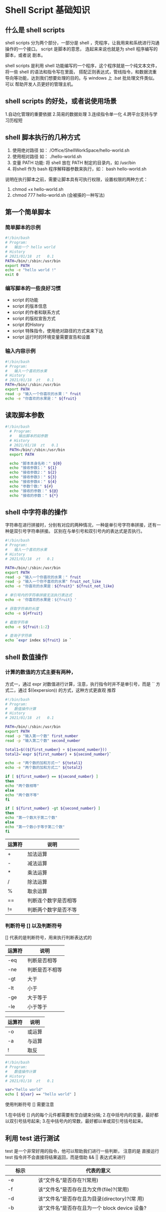 * Shell Script 基础知识

** 什么是 shell scripts

   shell scripts 分为两个部分，一部分是 shell ，壳程序，让我用来和系统进行沟通操作的一个接口。 script 是脚本的意思，
   连起来来说也就是为 shell 程序编写的脚本，或者说 剧本。

   shell scripts 是利用 shell 功能编写的一个程序，这个程序就是一个纯文本文件，将一些 shell 的语法和指令写在里面，
   搭配正则表达式，管线指令，和数据流重导向等功能，达到我们想要处理的目的。与 windows 上 .bat 批处理文件类似。可以
   帮助开发人员更好的管理主机。

** shell scripts  的好处，或者说使用场景

   1.自动化管理的重要依据
   2.简易的数据处理
   3.连续指令单一化
   4.跨平台支持与学习历程短

** shell 脚本执行的几种方式

   1. 使用绝对路径 如： /Office/ShellWorkSpace/hello-world.sh
   2. 使用相对路径 如： ./hello-world.sh
   3. 变量 PATH 功能: 将 shell 放在 PATH 制定的目录内，如 /usr/bin
   4. 将shell 作为 bash 程序解释器参数来执行，如： bash hello-world.sh

   说明在执行脚本之前，需要让脚本具有可执行权限，设置权限的两种方式：

   1. chmod +x hello-world.sh
   2. chmod 777 hello-world.sh   (会被揍的一种写法)

** 第一个简单脚本

*** 简单脚本的示例

    #+BEGIN_SRC sh
     #!/bin/bash
     # Program:
     #   输出一个 hello world
     # History
     # 2021/01/18  zt   0.1 
     PATH=/bin/:/sbin:/usr/bin
     export PATH
     echo -e "hello world !"
     exit 0
    #+END_SRC


*** 编写脚本的一些良好习惯

    - script 的功能
    - script 的版本信息
    - script 的作者和联系方式
    - script 的版权宣告方式
    - script 的History
    - script 特殊指令，使用绝对路径的方式来来下达
    - script 运行时的环境变量需要宣告和设置

*** 输入内容示例

    #+BEGIN_SRC sh
     #!/bin/bash
     # Program:
     #   输入一个喜欢的水果
     # History
     # 2021/01/18  zt   0.1
     PATH=/bin/:/sbin:/usr/bin
     export PATH
     read -p "输入一个你喜欢的水果：" fruit
     echo -e "你喜欢的水果是：" ${fruit}
    #+END_SRC

** 读取脚本参数
   
   #+BEGIN_SRC sh
   #!/bin/bash
     # Program:
     #   输出脚本的如参数
     # History
     # 2021/01/18  zt   0.1
     PATH=/bin/:/sbin:/usr/bin
     export PATH
     
     echo "脚本本身名称：" ${0}
     echo "接收参数1：" ${1}
     echo "接收参数2：" ${2} 
     echo "接收参数3：" ${3} 
     echo "接收参数4：" ${4} 
     echo "参数个数:" ${#}
     echo "接收的参数：" ${@}
     echo "接收的参数：" ${*}
   #+END_SRC


** shell 中字符串的操作

   字符串在进行拼接时，分别有对应的两种情况，一种是单引号字符串拼接，还有一种是双引号字符串拼接。
   区别在与单引号和双引号内的表达式是否执行。

   #+BEGIN_SRC sh
     #!/bin/bash
     # Program:
     #   输入一个喜欢的水果
     # History
     # 2021/01/18  zt   0.1

     PATH=/bin/:/sbin:/usr/bin
     export PATH
     read -p "输入一个你喜欢的水果：" fruit
     read -p "输入一个你不喜欢的水果" fruit_not_like
     echo -e "你喜欢的水果是：${fruit}" ${fruit_not_like}

     # 单引号内的字符串拼接无法执行表达式
     echo -e '你喜欢的水果是：${fruit} '

     # 获取字符串的长度
     echo -e ${#fruit}
     
     # 截取字符串
     echo -e ${fruit:1:2}

     # 查询子字符串
     echo `expr index ${fruit} io `
     
   #+END_SRC

** shell 数值操作

*** 计算的数值的方式主要有两种，
    方式一，通过 expr 对数值进行计算，注意，执行指令时并不是单引号，而是 ``
    方式二，通过 $((expersion)) 的方式，这种方式更直观 推荐

    #+BEGIN_SRC sh
     #!/bin/bash
     # Program:
     #   数值操作计算
     # History
     # 2021/01/18  zt   0.1

     PATH=/bin/:/sbin:/usr/bin
     export PATH
     read -p "输入第一个数" first_number
     read -p "输入第二个数" second_number

     total1=$((${first_number} + ${second_number}))
     total2=`expr ${first_number} + ${second_number}`

     echo -e "两个数的加和方式一" ${total1}
     echo -e "两个数的加和方式二" ${total2}

     if [ ${first_number} == ${second_number} ]
     then
     echo "两个数相等"
     else
     echo "两个数不等"
     fi

     if [ ${first_number} -gt ${second_number} ]
     then
     echo "第一个数大于第二个数"
     else
     echo "第一个数小于等于第二个数"
     fi
     
    #+END_SRC

    | 运算符 | 说明                 |
    |--------+----------------------|
    | +      | 加法运算             |
    | -      | 减法运算             |
    | *      | 乘法运算             |
    | /      | 除法运算             |
    | %      | 取余运算             |
    | ==     | 判断连个数字是否相等 |
    | !=     | 判断两个数字是否不等 |

*** 判断符号 [] 以及判断符号

    [] 代表的是判断符号，用来执行判断表达式的

    | 运算符 | 说明           |
    |--------+----------------|
    | -eq    | 判断是否相等   |
    | -ne    | 判断是否不相等 |
    | -gt    | 大于           |
    | -lt    | 小于           |
    | -ge    | 大于等于       |
    | -le    | 小于等于       |


    | 运算符 | 说明   |
    |--------+--------|
    | -o     | 或运算 |
    | -a     | 与运算 |
    | !      | 取反 |
    

    #+BEGIN_SRC sh
     #!/bin/bash
     # Program:
     #   数值操作计算
     # History
     # 2021/01/18  zt   0.1
     
     var="hello world"
     echo [ ${var} == "hello world" ]

    #+END_SRC
    
    使用判断符号 [] 需要注意
    
    1.在中括号 [] 内的每个元件都需要有空白键来分隔; 
    2.在中括号内的变量，最好都以双引号括号起来; 
    3.在中括号内的常数，最好都以单或双引号括号起来。


** 利用 test 进行测试

   test 是一个非常好用的指令，他可以帮助我们进行一些判断，
   注意的是 直接运行 test 指令并不会直接将结果返回，而是借助 && ||  表达式来进行

   
   | 标示              | 代表的意义                                                                                       |
   |-------------------+--------------------------------------------------------------------------------------------------|
   | -e                | 该“文件名”是否存在?(常用)                                                                        |
   | -f                | 该“文件名”是否存在且为文件(file)?(常用)                                                          |
   | -d                | 该“文件名”是否存在且为目录(directory)?(常 用)                                                    |
   | -b                | 该“文件名”是否存在且为一个 block device 设备?                                                    |
   | -c                | 该“文件名”是否存在且为一个 character device 设 备?                                               |
   | -S                | 该“文件名”是否存在且为一个 Socket 文件?                                                          |
   | -p                | 该“文件名”是否存在且为一个 FIFO (pipe) 文件?                                                     |
   | -L                | 该“文件名”是否存在且为一个链接文件?                                                              |
   | 权限检测          |                                                                                                  |
   | -r                | 侦测该文件名是否存在且具有“可读”的权限?                                                          |
   | -w                | 侦测该文件名是否存在且具有“可写”的权限?                                                          |
   | -x                | 侦测该文件名是否存在且具有“可执行”的权限?                                                        |
   | -u                | 侦测该文件名是否存在且具有“SUID”的属性?                                                          |
   | -g                | 侦测该文件名是否存在且具有“SGID”的属性?                                                          |
   | -k                | 侦测该文件名是否存在且具有“Sticky bit”的属性?                                                    |
   | -s                | 侦测该文件名是否存在且为“非空白文件”?                                                            |
   | 文件比较          |                                                                                                  |
   | -nt               | (newer than)判断 file1 是否比 file2 新                                                           |
   | -ot               | (older than)判断 file1 是否比 file2 旧                                                           |
   | -ef               | 判断 file1 与 file2 是否为同一文件，可用在判断 hard link 的判定上。                              |
   | 整数判定          |                                                                                                  |
   | -eq               | 两数值相等 (equal)                                                                               |
   | -ne               | 两数值不等 (not equal)                                                                           |
   | -gt               | n1 大于 n2 (greater than)                                                                        |
   | -lt               | n1 小于 n2 (less than)                                                                           |
   | -ge               | n1 大于等于 n2 (greater than or equal)                                                           |
   | -le               | n1 小于等于 n2 (less than or equal)                                                              |
   | 字符串判断        |                                                                                                  |
   | test -z string    | 判定字串是否为 0 ?若 string 为空字串，则为 true                                                  |
   | test -n string    | 判定字串是否非为 0 ?若 string 为空字串，则为 false。 -n 亦可省略                                 |
   | test str1 == str2 | 判定 str1 是否等于 str2 ，若相等，则回传 true                                                    |
   | test str1 != str2 | 判定 str1 是否不等于 str2 ，若相等，则回传 false                                                 |
   | 多重条件判断      |                                                                                                  |
   | -a                | （ and)两状况同时成立!例如 test -r file -a -x file                                               |
   | -o                | (or)两状况任何一个成立!例如 test -r file -o -x file，则 file 具有 r 或 x 权限时，就可回传 true。 |
   | ！                | 取反                                                                                               |
   

   如：

   #+BEGIN_SRC sh

    #!/bin/bash
     # Program:
     #   test
     # History
     # 2021/01/18  zt   0.1

     test -e /bin/ss && echo "文件夹已存在" || echo "文件夹不存在"

     test -r /bin/sh -a -x /bin/sh

   #+END_SRC


** 条件判断

*** if then

    if then 就是我们平时用的最多的 判断表达式，这个表达式有简单的，也有复杂的 嵌套的等等

    #+BEGIN_SRC sh

    #!/bin/bash
     # Program:
     #   if then 判断表达式
     # History
     # 2021/01/18  zt   0.1
     
     read -p "输入一个数字" number
     if [ ${number} -gt 5 ]
     then 
     echo "这个数大于5"
     elif [ ${number} -lt 5]
     then 
     echo "这个数小于5"
     else
     echo "这个数等于5"
     fi

    #+END_SRC


    #+BEGIN_SRC sh
    
    read -p "请输入是否要执行 （Y/N）:" yn
    
    [ "${yn}" == "Y" -o "${yn}" == "y" ] && echo "OK 嘿嘿" && exit 0
    [ "${yn}" == "N" -o "${yn}" == "n" ] && echo "Oh NO" && exit 0
    echo "老铁你在说个啥子？" && exit 0

    #+END_SRC

*** case  esac

    类似于 java 的 switch case 就是当 if elif 嵌套的层数比较多 判断数量较多的时候用的.
    
    #+BEGIN_SRC sh
    
     #!/bin/bash
     # Program:
     #   case esac
     # History
     # 2021/01/18  zt   0.1
     
     case ${1} in
     "1")
     echo "咿呀咿呀"
     ;;
     "2")
     echo "哎呀哎呀"
     ;;
     *)
     echo "其他"
     ;;
     esac
     
    #+END_SRC

    一般来说 case ${变量} in 这个语法获取 ${变量的方式}大致有两种：
    1. 直接下达式： 例如上边的示例 通过 $1 这种方式来获取的
    2. 互动式： 通过 read 指令来让使用者输入对应的变量

** shell 数组

shell 的数组可以类比成 java 当中的 ArrayList ， 但是又不同于 java 有类似于泛型约束那样，每个值必须是相同格式的
shell 中的数组就没有这个显示 

   #+BEGIN_SRC sh
    
     #!/bin/bash
     # Program:
     #   数组
     # History
     # 2021/01/18  zt   0.1
     
     array1=("猴子" "香蕉" 2 3)
     echo "${array1[0]}"
     echo "${array1[1]}"
     echo "${array1[2]}"

     array1[0]="2"
     array1[1]="3"
     array1[2]="4"
     echo ${array1[0]}
     echo ${array1[1]}
     echo ${array1[2]}

     echo ${#array1[@]}
     echo ${#array1[*]}
     
    #+END_SRC


** 循环 

*** while (不定循环)

 while 循环，就是当...时，所以这种方式是 当 condition 成立时便执行。还有一种是反的，就是 当条件不成立的时候执行。 until [] do done
 直到 condition 成立的时候结束。

 语法为： while [condition] 
         do 
	 程序块 
	 done
 
     #+BEGIN_SRC sh
    
     #!/bin/bash
     # Program:
     #   case esac
     # History
     # 2021/01/18  zt   0.1

     i=0
     
     while [ ${i} -lt 10 ]
     do 
     echo ${i}
     i=`expr ${i} + 1`
     done

     until [ ${i} == 0]
     do
     echo ${i}
     i=$(( ${i}-1 ))
     done
    #+END_SRC

*** for (固定循环)

固定循环 for 循环 可以类比成 java 当中的 foreach

     #+BEGIN_SRC sh
    
     #!/bin/bash
     # Program:
     #   case esac
     # History
     # 2021/01/18  zt   0.1

     for dog in "二哈" "萨摩" "金毛"
     do
     echo "这个会拆家 ${dog}"
     done

    #+END_SRC

    
    #+BEGIN_SRC sh
    
     #!/bin/bash
     # Program:
     #   ping 
     # History
     # 2021/01/18  zt   0.1
     
     network="192.168.0"
     for sitenu in $(seq 1 100)
     do 
      ping -c 1 -i 1 -W 3 ${network}.${sitenu} 
      if [ $? -eq 0];
      then
      echo "联通的"
      else
      echo "联不通"
      fi
      done

    #+END_SRC


** 函数定义

   函数定义可以类类比 Java 中的方法，更可以理解成通过函数定义定义了一个指令

   #+BEGIN_SRC sh

     #!/bin/bash
     # Program:
     #   case esac
     # History
     # 2021/01/18  zt   0.1
     
     PATH=/bin/:/sbin:/usr/bin
     export PATH

     play 1 2
     
     function play(){
        echo "游戏开始"
	echo "游戏开始指令1 ${1}"
	echo "游戏开始指令1" ${2}"
     }

   #+END_SRC
